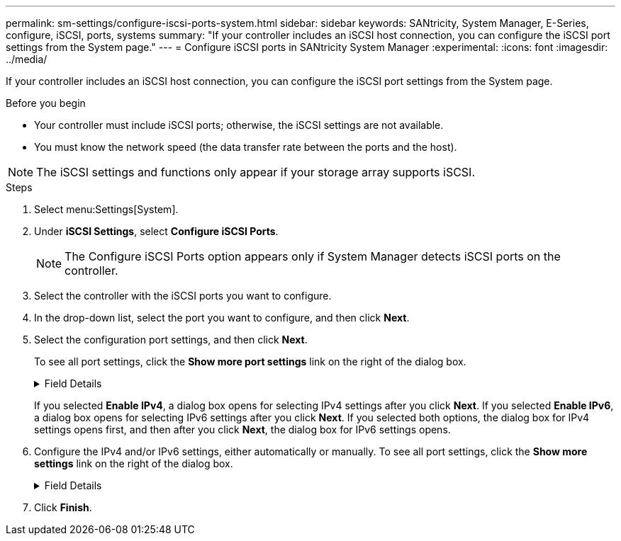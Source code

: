 ---
permalink: sm-settings/configure-iscsi-ports-system.html
sidebar: sidebar
keywords: SANtricity, System Manager, E-Series, configure, iSCSI, ports, systems
summary: "If your controller includes an iSCSI host connection, you can configure the iSCSI port settings from the System page."
---
= Configure iSCSI ports in SANtricity System Manager
:experimental:
:icons: font
:imagesdir: ../media/

[.lead]
If your controller includes an iSCSI host connection, you can configure the iSCSI port settings from the System page.

.Before you begin

* Your controller must include iSCSI ports; otherwise, the iSCSI settings are not available.
* You must know the network speed (the data transfer rate between the ports and the host).

[NOTE]
====
The iSCSI settings and functions only appear if your storage array supports iSCSI.
====

.Steps

. Select menu:Settings[System].
. Under *iSCSI Settings*, select *Configure iSCSI Ports*.
+
[NOTE]
====
The Configure iSCSI Ports option appears only if System Manager detects iSCSI ports on the controller.
====

. Select the controller with the iSCSI ports you want to configure.
. In the drop-down list, select the port you want to configure, and then click *Next*.
. Select the configuration port settings, and then click *Next*.
+
To see all port settings, click the *Show more port settings* link on the right of the dialog box.
+
.Field Details
[%collapsible]
====

[cols="1a,1a" options="header"]
|===
| Port Setting| Description
a|
Configured ethernet port speed (Appears only for certain types of Host Interface Cards)
a|
Select the speed that matches the speed capability of the SFP on the port.
a|
Forward Error Correction (FEC) mode (Appears only for certain types of Host Interface Cards)
a|
If desired, select one of the FEC modes for the specified host port.

NOTE: The Reed Solomon mode does not support the 25 Gbps port speed.

a|
Enable IPv4 / Enable IPv6
a|
Select one or both options to enable support for IPv4 and IPv6 networks.

NOTE: If you want to disable port access, deselect both check boxes.

a|
TCP listening port     (Available by clicking *Show more port settings*.)
a|
If necessary, enter a new port number.

The listening port is the TCP port number that the controller uses to listen for iSCSI logins from host iSCSI initiators. The default listening port is 3260. You must enter 3260 or a value between 49152 and 65535.
a|
MTU size     (Available by clicking *Show more port settings*.)
a|
If necessary, enter a new size in bytes for the Maximum Transmission Unit (MTU).

The default Maximum Transmission Unit (MTU) size is 1500 bytes per frame. You must enter a value between 1500 and 9000.
a|
Enable ICMP PING responses
a|
Select this option to enable the Internet Control Message Protocol (ICMP). The operating systems of networked computers use this protocol to send messages. These ICMP messages determine whether a host is reachable and how long it takes to get packets to and from that host.
|===
====
+
If you selected *Enable IPv4*, a dialog box opens for selecting IPv4 settings after you click *Next*. If you selected *Enable IPv6*, a dialog box opens for selecting IPv6 settings after you click *Next*. If you selected both options, the dialog box for IPv4 settings opens first, and then after you click *Next*, the dialog box for IPv6 settings opens.

. Configure the IPv4 and/or IPv6 settings, either automatically or manually. To see all port settings, click the *Show more settings* link on the right of the dialog box.
+
.Field Details
[%collapsible]
====

[cols="1a,1a" options="header"]
|===
| Port setting| Description
a|
Automatically obtain configuration
a|
Select this option to obtain the configuration automatically.
a|
Manually specify static configuration
a|
Select this option, and then enter a static address in the fields. (If desired, you can cut and paste addresses into the fields.) For IPv4, include the network subnet mask and gateway. For IPv6, include the routable IP address and router IP address.
a|
Enable VLAN support (Available by clicking *Show more settings*.)
a|
Select this option to enable a VLAN and enter its ID. A VLAN is a logical network that behaves like it is physically separate from other physical and virtual local area networks (LANs) supported by the same switches, the same routers, or both.
a|
Enable ethernet priority    (Available by clicking *Show more settings*.)
a|
Select this option to enable the parameter that determines the priority of accessing the network. Use the slider to select a priority between 1 (lowest) and 7 (highest).

In a shared local area network (LAN) environment, such as Ethernet, many stations might contend for access to the network. Access is on a first-come, first-served basis. Two stations might try to access the network at the same time, which causes both stations to back off and wait before trying again. This process is minimized for switched Ethernet, where only one station is connected to a switch port.
|===
====

. Click *Finish*.
